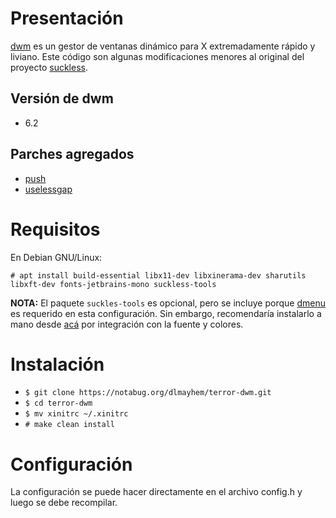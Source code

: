 * Presentación

[[https://dwm.suckless.org/][dwm]] es un gestor de ventanas dinámico para X extremadamente rápido y liviano. Este código son algunas modificaciones menores al original del proyecto [[https://suckless.org/][suckless]].

** Versión de dwm

- 6.2

** Parches agregados

- [[https://dwm.suckless.org/patches/push/][push]]
- [[https://dwm.suckless.org/patches/uselessgap/][uselessgap]]

* Requisitos

En Debian GNU/Linux: 

=# apt install build-essential libx11-dev libxinerama-dev sharutils libxft-dev fonts-jetbrains-mono suckless-tools=

*NOTA:* El paquete =suckles-tools= es opcional, pero se incluye porque [[https://tools.suckless.org/dmenu/][dmenu]] es requerido en esta configuración. Sin embargo, recomendaría instalarlo a mano desde [[https://notabug.org/dlmayhem/dmenu666][acá]] por integración con la fuente y colores. 

* Instalación

- =$ git clone https://notabug.org/dlmayhem/terror-dwm.git=
- =$ cd terror-dwm=
- =$ mv xinitrc ~/.xinitrc=
- =# make clean install=

* Configuración

La configuración se puede hacer directamente en el archivo config.h y luego se debe recompilar.
